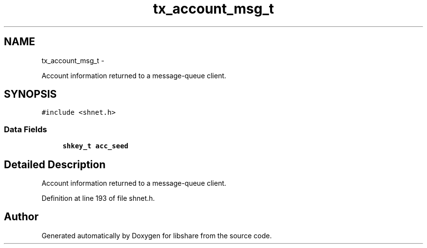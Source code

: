 .TH "tx_account_msg_t" 3 "25 Jan 2015" "Version 2.22" "libshare" \" -*- nroff -*-
.ad l
.nh
.SH NAME
tx_account_msg_t \- 
.PP
Account information returned to a message-queue client.  

.SH SYNOPSIS
.br
.PP
.PP
\fC#include <shnet.h>\fP
.SS "Data Fields"

.in +1c
.ti -1c
.RI "\fBshkey_t\fP \fBacc_seed\fP"
.br
.in -1c
.SH "Detailed Description"
.PP 
Account information returned to a message-queue client. 
.PP
Definition at line 193 of file shnet.h.

.SH "Author"
.PP 
Generated automatically by Doxygen for libshare from the source code.
